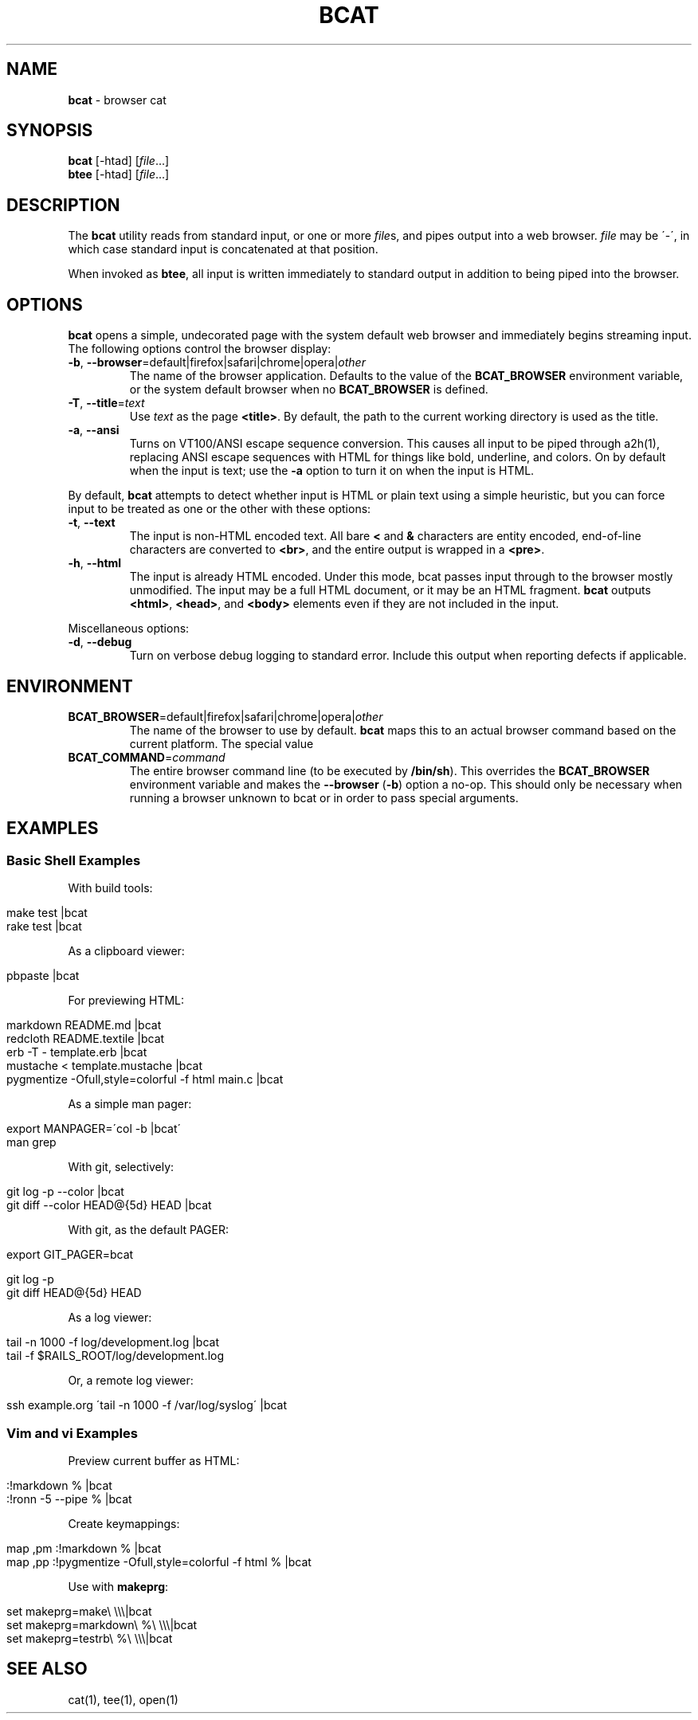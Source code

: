 .\" generated with Ronn/v0.6.42
.\" http://github.com/rtomayko/ronn/tree/0.6.6-36-gb67d494
.
.TH "BCAT" "1" "June 2010" "Ryan Tomayko" "Bcat 0.4.0"
.
.SH "NAME"
\fBbcat\fR \- browser cat
.
.SH "SYNOPSIS"
\fBbcat\fR [\-htad] [\fIfile\fR\.\.\.]
.
.br
\fBbtee\fR [\-htad] [\fIfile\fR\.\.\.]
.
.SH "DESCRIPTION"
The \fBbcat\fR utility reads from standard input, or one or more \fIfile\fRs, and pipes output into a web browser\. \fIfile\fR may be \'\-\', in which case standard input is concatenated at that position\.
.
.P
When invoked as \fBbtee\fR, all input is written immediately to standard output in addition to being piped into the browser\.
.
.SH "OPTIONS"
\fBbcat\fR opens a simple, undecorated page with the system default web browser and immediately begins streaming input\. The following options control the browser display:
.
.TP
\fB\-b\fR, \fB\-\-browser\fR=default|firefox|safari|chrome|opera|\fIother\fR
The name of the browser application\. Defaults to the value of the \fBBCAT_BROWSER\fR environment variable, or the system default browser when no \fBBCAT_BROWSER\fR is defined\.
.
.TP
\fB\-T\fR, \fB\-\-title\fR=\fItext\fR
Use \fItext\fR as the page \fB<title>\fR\. By default, the path to the current working directory is used as the title\.
.
.TP
\fB\-a\fR, \fB\-\-ansi\fR
Turns on VT100/ANSI escape sequence conversion\. This causes all input to be piped through a2h(1), replacing ANSI escape sequences with HTML for things like bold, underline, and colors\. On by default when the input is text; use the \fB\-a\fR option to turn it on when the input is HTML\.
.
.P
By default, \fBbcat\fR attempts to detect whether input is HTML or plain text using a simple heuristic, but you can force input to be treated as one or the other with these options:
.
.TP
\fB\-t\fR, \fB\-\-text\fR
The input is non\-HTML encoded text\. All bare \fB<\fR and \fB&\fR characters are entity encoded, end\-of\-line characters are converted to \fB<br>\fR, and the entire output is wrapped in a \fB<pre>\fR\.
.
.TP
\fB\-h\fR, \fB\-\-html\fR
The input is already HTML encoded\. Under this mode, bcat passes input through to the browser mostly unmodified\. The input may be a full HTML document, or it may be an HTML fragment\. \fBbcat\fR outputs \fB<html>\fR, \fB<head>\fR, and \fB<body>\fR elements even if they are not included in the input\.
.
.P
Miscellaneous options:
.
.TP
\fB\-d\fR, \fB\-\-debug\fR
Turn on verbose debug logging to standard error\. Include this output when reporting defects if applicable\.
.
.SH "ENVIRONMENT"
.
.TP
\fBBCAT_BROWSER\fR=default|firefox|safari|chrome|opera|\fIother\fR
The name of the browser to use by default\. \fBbcat\fR maps this to an actual browser command based on the current platform\. The special value \"default\" maps to the system default browser\.
.
.TP
\fBBCAT_COMMAND\fR=\fIcommand\fR
The entire browser command line (to be executed by \fB/bin/sh\fR)\. This overrides the \fBBCAT_BROWSER\fR environment variable and makes the \fB\-\-browser\fR (\fB\-b\fR) option a no\-op\. This should only be necessary when running a browser unknown to bcat or in order to pass special arguments\.
.
.SH "EXAMPLES"
.
.SS "Basic Shell Examples"
With build tools:
.
.IP "" 4
.
.nf

make test |bcat
rake test |bcat
.
.fi
.
.IP "" 0
.
.P
As a clipboard viewer:
.
.IP "" 4
.
.nf

pbpaste |bcat
.
.fi
.
.IP "" 0
.
.P
For previewing HTML:
.
.IP "" 4
.
.nf

markdown README\.md |bcat
redcloth README\.textile |bcat
erb \-T \- template\.erb |bcat
mustache < template\.mustache |bcat
pygmentize \-Ofull,style=colorful \-f html main\.c |bcat
.
.fi
.
.IP "" 0
.
.P
As a simple man pager:
.
.IP "" 4
.
.nf

export MANPAGER=\'col \-b |bcat\'
man grep
.
.fi
.
.IP "" 0
.
.P
With git, selectively:
.
.IP "" 4
.
.nf

git log \-p \-\-color |bcat
git diff \-\-color HEAD@{5d} HEAD |bcat
.
.fi
.
.IP "" 0
.
.P
With git, as the default PAGER:
.
.IP "" 4
.
.nf

export GIT_PAGER=bcat

git log \-p
git diff HEAD@{5d} HEAD
.
.fi
.
.IP "" 0
.
.P
As a log viewer:
.
.IP "" 4
.
.nf

tail \-n 1000 \-f log/development\.log |bcat
tail \-f $RAILS_ROOT/log/development\.log
.
.fi
.
.IP "" 0
.
.P
Or, a remote log viewer:
.
.IP "" 4
.
.nf

ssh example\.org \'tail \-n 1000 \-f /var/log/syslog\' |bcat
.
.fi
.
.IP "" 0
.
.SS "Vim and vi Examples"
Preview current buffer as HTML:
.
.IP "" 4
.
.nf

:!markdown % |bcat
:!ronn \-5 \-\-pipe % |bcat
.
.fi
.
.IP "" 0
.
.P
Create keymappings:
.
.IP "" 4
.
.nf

map ,pm :!markdown % |bcat
map ,pp :!pygmentize \-Ofull,style=colorful \-f html % |bcat
.
.fi
.
.IP "" 0
.
.P
Use with \fBmakeprg\fR:
.
.IP "" 4
.
.nf

set makeprg=make\e \e\e\e|bcat
set makeprg=markdown\e %\e \e\e\e|bcat
set makeprg=testrb\e %\e \e\e\e|bcat
.
.fi
.
.IP "" 0
.
.SH "SEE ALSO"
cat(1), tee(1), open(1)
